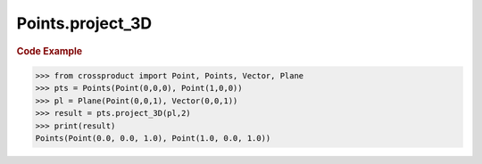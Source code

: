Points.project_3D
=================

.. automethod:: crossproduct.crossproduct.Points.project_3D

.. rubric:: Code Example

.. code-block:: python

   >>> from crossproduct import Point, Points, Vector, Plane
   >>> pts = Points(Point(0,0,0), Point(1,0,0))
   >>> pl = Plane(Point(0,0,1), Vector(0,0,1))
   >>> result = pts.project_3D(pl,2)
   >>> print(result)
   Points(Point(0.0, 0.0, 1.0), Point(1.0, 0.0, 1.0))
